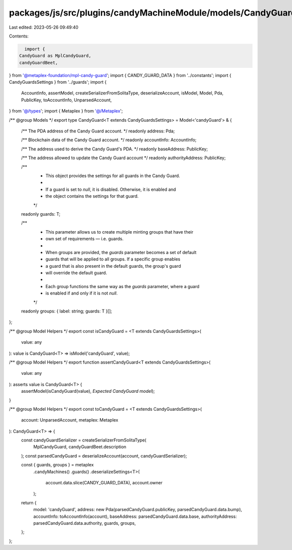 packages/js/src/plugins/candyMachineModule/models/CandyGuard.ts
===============================================================

Last edited: 2023-05-26 09:49:40

Contents:

.. code-block:: ts

    import {
  CandyGuard as MplCandyGuard,
  candyGuardBeet,
} from '@metaplex-foundation/mpl-candy-guard';
import { CANDY_GUARD_DATA } from '../constants';
import { CandyGuardsSettings } from '../guards';
import {
  AccountInfo,
  assertModel,
  createSerializerFromSolitaType,
  deserializeAccount,
  isModel,
  Model,
  Pda,
  PublicKey,
  toAccountInfo,
  UnparsedAccount,
} from '@/types';
import { Metaplex } from '@/Metaplex';

/** @group Models */
export type CandyGuard<T extends CandyGuardsSettings> = Model<'candyGuard'> & {
  /** The PDA address of the Candy Guard account. */
  readonly address: Pda;

  /** Blockchain data of the Candy Guard account. */
  readonly accountInfo: AccountInfo;

  /** The address used to derive the Candy Guard's PDA. */
  readonly baseAddress: PublicKey;

  /** The address allowed to update the Candy Guard account */
  readonly authorityAddress: PublicKey;

  /**
   * This object provides the settings for all guards in the Candy Guard.
   *
   * If a guard is set to `null`, it is disabled. Otherwise, it is enabled and
   * the object contains the settings for that guard.
   */
  readonly guards: T;

  /**
   * This parameter allows us to create multiple minting groups that have their
   * own set of requirements — i.e. guards.
   *
   * When groups are provided, the `guards` parameter becomes a set of default
   * guards that will be applied to all groups. If a specific group enables
   * a guard that is also present in the default guards, the group's guard
   * will override the default guard.
   *
   * Each group functions the same way as the `guards` parameter, where a guard
   * is enabled if and only if it is not `null`.
   */
  readonly groups: { label: string; guards: T }[];
};

/** @group Model Helpers */
export const isCandyGuard = <T extends CandyGuardsSettings>(
  value: any
): value is CandyGuard<T> => isModel('candyGuard', value);

/** @group Model Helpers */
export function assertCandyGuard<T extends CandyGuardsSettings>(
  value: any
): asserts value is CandyGuard<T> {
  assertModel(isCandyGuard(value), `Expected CandyGuard model`);
}

/** @group Model Helpers */
export const toCandyGuard = <T extends CandyGuardsSettings>(
  account: UnparsedAccount,
  metaplex: Metaplex
): CandyGuard<T> => {
  const candyGuardSerializer = createSerializerFromSolitaType(
    MplCandyGuard,
    candyGuardBeet.description
  );
  const parsedCandyGuard = deserializeAccount(account, candyGuardSerializer);

  const { guards, groups } = metaplex
    .candyMachines()
    .guards()
    .deserializeSettings<T>(
      account.data.slice(CANDY_GUARD_DATA),
      account.owner
    );

  return {
    model: 'candyGuard',
    address: new Pda(parsedCandyGuard.publicKey, parsedCandyGuard.data.bump),
    accountInfo: toAccountInfo(account),
    baseAddress: parsedCandyGuard.data.base,
    authorityAddress: parsedCandyGuard.data.authority,
    guards,
    groups,
  };
};


